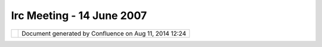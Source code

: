 Irc Meeting - 14 June 2007
##########################

+---------------------------+---------------------------+---------------------------+---------------------------+
| Community Plugins : IRC   |
| Meeting - 14 June 2007    |
| This page last changed on |
| Mar 08, 2010 by jgarnett. |
| | 1) gvSig collab?        |
| |  2) native libs         |
| |  3) trunk style         |
| |  4) Postgis import      |
| |  5) org.udig namespace  |
|                           |
| | (10:14) <jgarnett>      |
| chorner you are on some   |
| gvSig list? and got an    |
| email about uDig          |
| collaboration             |
| |  (10:14) <jgarnett> is  |
| that a public email list? |
| Or was it something that  |
| was forwarded to you      |
| |  (10:14) <chorner> i'm  |
| on the list... digging    |
| for the thread            |
| |  (10:14) <chorner>      |
| http://runas.cap.gva.es/p |
| ipermail/gvsig_internacio |
| nal/2007-June/000491.html |
| |  (10:15) <jgarnett> So  |
| we did manage to talk to  |
| gvSig last FOSS4G - and   |
| we talked with them about |
| sending us some work      |
| (mostly JTS curve kind of |
| stuff).                   |
| |  (10:16) <jgarnett>     |
| near as I can tell talks  |
| stalled about there; they |
| were interested in our    |
| graph stuff as well - but |
| preferred rolling their   |
| own.                      |
| |  (10:16) <chorner>      |
| alright, i think we need  |
| to roll out the olive     |
| branch                    |
| |  (10:16) <acuster> not  |
| much there                |
| |  (10:16) <jgarnett> the |
| question is in what       |
| manner?                   |
| |  (10:16) <acuster> it's |
| more a geoapi/geotools    |
| link than a udig link     |
| isn't it?                 |
| |  (10:17) <chorner>      |
| acuster: yes              |
| |  (10:17) <moovida> I    |
| think gvSIG, uDig (and    |
| you might also consider   |
| the JUMP family) have     |
| |  (10:17) <moovida>      |
| quite different           |
| approaches at the GUI     |
| level.                    |
| |  (10:17) <jgarnett>     |
| What we want is some of   |
| their paid work; until    |
| then we will work with    |
| people that offer to put  |
| up money or volunteer     |
| time.                     |
| |  (10:17) <moovida> that |
| makes sense Adrian        |
| |  (10:17) <chorner>      |
| let's talk about what     |
| we're respectively doing  |
| and figure out how to get |
| them into geotools        |
| |  (10:17) <jgarnett> As  |
| for the license; we can   |
| make use of code with     |
| them - but the result is  |
| limited to a GPL module.  |
| |  (10:17) <chorner>      |
| since geotools already is |
| the shared library        |
| |  (10:17) <jgarnett> We  |
| could talk to them about  |
| GPL+Classpath exception.  |
| |  (10:18) <acuster>      |
| what's the GPL module?    |
| |  (10:18) <jgarnett> we  |
| would need to create it - |
| just to host shared code  |
| with them.                |
| |  (10:18) <jgarnett> It  |
| could be part of the      |
| formal uDig example app   |
| |  (10:18) <jgarnett> but |
| not part of the SDK (only |
| optional for those people |
| who want to go GPL)       |
| |  (10:18) <jgarnett>     |
| This has been the thing   |
| that prevented their      |
| collaboration with        |
| GeoServer previously.     |
| |  (10:19) <jgarnett> But |
| perhaps GPL+Classpath     |
| exception would be okay   |
| for them? It is what Java |
| is licensed as now .. so  |
| all of our customers have |
| to be happy with it one   |
| way or another.           |
| |  (10:20) <jgarnett> so  |
| chorner what should we do |
| |  (10:20) <chorner> i    |
| think i'll reply to their |
| message on their list     |
| |  (10:20) <jgarnett> can |
| you reply to the message  |
| and say hi? perhaps point |
| them to this IRC log...   |
| |  (10:20) <chorner> and  |
| try to open a dialog      |
| |  (10:20) <chorner> (no  |
| pun intended)             |
| |  (10:20) <jgarnett>     |
| okay; I have the          |
| GTStreeing document if    |
| you want to point them    |
| towards what the broader  |
| community is doing.       |
| |  (10:20) <jgarnett>     |
| (need to update that      |
| picture)                  |
| |  (10:20) <chorner>      |
| \*dialogue                |
| |  (10:21) <acuster>      |
| point them towards        |
| Geotools not towards udig |
| |  (10:21) <chorner>      |
| agreed                    |
| |  (10:21) <jgarnett>     |
| chorner can you get back  |
| to us on udig-devel; and  |
| if you need me to join    |
| their list let me know.   |
| |  (10:21) <chorner>      |
| next?                     |
| |  (10:21) <jgarnett> 2)  |
| native libs               |
| |  (10:21) <moovida> any  |
| ideas?                    |
| |  (10:21) <jgarnett> heh |
| - one of the "advantages" |
| to the eclipse platform;  |
| but a really easy way to  |
| shoot ourselves in the    |
| foot.                     |
| |  (10:22) <jgarnett> do  |
| what swt does if you have |
| a choice and isolate the  |
| native libs into          |
| operating system specific |
| fragments.                |
| |  (10:22) <acuster> what |
| are the choices? Say      |
| moovida wants his and I   |
| want mine                 |
| |  (10:22) <jgarnett> But |
| be warnned - it is        |
| exactly this complexity   |
| that prevented the OSSIM  |
| intergration from being   |
| part of the app (even     |
| though it looks great)    |
| |  (10:22) <acuster>      |
| jgarnett, can you flesh   |
| out what happened with    |
| ossim?                    |
| |  (10:23) <moovida> yes  |
| please                    |
| |  (10:23) <jgarnett> the |
| choices are captured as   |
| fragments?                |
| |  (10:23) <jgarnett> and |
| when you build up your    |
| applicaiton for release   |
| you check of what         |
| fragments to use?         |
| |  (10:23) <jgarnett> um  |
| okay ...                  |
| |  (10:23) <jgarnett> in  |
| FOSS4G2005                |
| |  (10:23) <jgarnett> the |
| OSSIM crew were told to   |
| use uDig as a front end   |
| (because they needed one) |
| |  (10:24) <jgarnett> we  |
| volunteered about three   |
| moths of Jesse's time and |
| got them on screen.       |
| |  (10:24) <jgarnett> But |
| then stalled based on two |
| things:                   |
| |  (10:24) <jgarnett> a)  |
| they could not always     |
| parse the WKT used for    |
| projections               |
| |  (10:24) \* moovida     |
| knows that is also a      |
| GRASS problem...          |
| |  (10:24) <jgarnett> b)  |
| Jesse could not follow    |
| their build instructions  |
| three times for three     |
| different platforms in    |
| order to produce the      |
| native libs               |
| |  (10:25) <jgarnett> I   |
| think OSSIM is in a       |
| better place for the WKT  |
| thing                     |
| |  (10:25) <jgarnett> but |
| really we needed them to  |
| make the native libs      |
| available; and they did   |
| not put up.               |
| |  (10:25) <jgarnett> so  |
| we dropped it until they  |
| got back to us.           |
| |  (10:25) <acuster> what |
| would the plugin/fragment |
| look like with the native |
| lib?                      |
| |  (10:25) <jgarnett>     |
| They did demo at a        |
| GeoIntel conference; but  |
| just like with gvSig      |
| without someone paying    |
| for it they were not      |
| getting anywhere.         |
| |  (10:26) <jgarnett> I   |
| think we can look at the  |
| OSSIM code still in udig  |
| for an example; or at SWT |
| for an example.           |
| |  (10:26) <jgarnett> I   |
| think it ends up being a  |
| core plugin with the Java |
| API.                      |
| |  (10:26) <jgarnett> and |
| three fragments - one for |
| each operating system.    |
| |  (10:26) <moovida> you  |
| are telling me that some  |
| of the ossim fragments    |
| contain native libs?      |
| |  (10:26) <jgarnett>     |
| that "contributes" the    |
| native code               |
| |  (10:26) <jgarnett> yes |
| |  (10:27) <jgarnett> and |
| the SWT fragments as well |
| |  (10:27) <moovida>      |
| great! and how are they   |
| fished out in runtime?    |
| |  (10:27) <jgarnett>     |
| there are lots of native  |
| libs around               |
| |  (10:27) <jgarnett> one |
| of the things that the    |
| eclipse plugin frame work |
| is good at                |
| |  (10:27) <jgarnett> is  |
| letting you manage your   |
| native libs and not screw |
| it up                     |
| |  (10:27) <jgarnett>     |
| (since we got all that    |
| versioned plugin,         |
| fragment goodness around  |
| to help)                  |
| |  (10:27) <jgarnett> the |
| plugin system loads up    |
| the plugin, and applies   |
| the fragments over top.   |
| |  (10:28) <jgarnett> the |
| fragments are marked with |
| the operating system and  |
| plugin version that they  |
| apply to.                 |
| |  (10:28) <jgarnett> so  |
| it is all kind of happy.  |
| |  (10:28) \* moovida is  |
| wondering if you have a   |
| link to a documentation   |
| for that                  |
| |  (10:28) <jgarnett> We  |
| **shoud** be able to      |
| follow the existing       |
| examples; or just read a  |
| book / web page in order  |
| to figure it out.         |
| |  (10:28) <acuster>      |
| jgarnett, any docs that   |
| explain this?             |
| |  (10:28) <jgarnett>     |
| heh...                    |
| |  (10:28) <moovida>      |
| |image5|                  |
| |  (10:28) <jgarnett> I   |
| can do a web search same  |
| as you - let me start     |
| while we go on to the     |
| next section.             |
| |  (10:29) <jgarnett>     |
| (aside blog rant about    |
| working together here:    |
| http://weblogs.java.net/b |
| log/jive/archive/2007/06/ |
| java_gis_so_why.html)     |
| |  (10:29) \* ozzicle has |
| joined #udig              |
| |  (10:29) <acuster> or   |
| could we build an example |
| plugin                    |
| |  (10:29) <acuster> and  |
| 3 fragments               |
| |  (10:30) <acuster> that |
| did nothing but show the  |
| layout                    |
| |  (10:30) <jgarnett>     |
| cool -                    |
| http://wiki.eclipse.org/i |
| ndex.php/Skype_Provider   |
| |  (10:30) <jgarnett>     |
| (the above page shows a   |
| skype provider; but talks |
| about the native code     |
| fragment for windows -    |
| good example)             |
| |  (10:31) <jgarnett>     |
| http://www.eclipsezone.co |
| m/eclipse/forums/t94424.h |
| tml                       |
| has                       |
| |  (10:31) <jgarnett>     |
| Bundle-NativeCode:        |
| |  (10:31) <jgarnett>     |
| libjinput-osx.jnilib;     |
| liblwjgl.jnilib;          |
| openal.dylib;             |
| |  (10:31) <jgarnett>     |
| osname=macosx;processor=x |
| 86                        |
| |  (10:31) <jgarnett> so  |
| it looks like there is    |
| lots of examples around.  |
| |  (10:32) <acuster> ok   |
| |  (10:33) <moovida> so   |
| now we just need a        |
| volunteer to create a     |
| template?                 |
| |  (10:33) <jgarnett>     |
| http://www.macrobug.com/b |
| log/2006/12/18/writing-an |
| -eclipse-plug-in-that-use |
| s-native-code-via-jni/    |
| |  (10:33) <moovida>      |
| |image6|                  |
| |  (10:34) <jgarnett> wow |
| that one is good; makes   |
| use of the CDT and a Java |
| to C script               |
| |  (10:34) <jgarnett>     |
| (wild)                    |
| |  (10:34) <moovida>      |
| alright Jody, you         |
| persuaded me              |
| |  (10:34) <jgarnett>     |
| huh?                      |
| |  (10:34) <moovida> I    |
| volunteer!                |
| |  (10:34) <jgarnett> ha  |
| ha                        |
| |  (10:34) <jgarnett>     |
| sweet                     |
| |  (10:34) <moovida>      |
| |image7|                  |
| |  (10:34) <jgarnett> 3)  |
| trunk style               |
| |  (10:34) <jgarnett> um  |
| chorner - do we have any  |
| time to hack on this?     |
| |  (10:35) <chorner>      |
| heh... eventually         |
| |  (10:35) <jgarnett>     |
| Does anyone else want to  |
| play - or even review     |
| code?                     |
| |  (10:35) <acuster>      |
| moovida, I'll try         |
| following your            |
| instructions and see if I |
| can figure them out       |
| |image8|                  |
| |  (10:35) <acuster> what |
| is "trunk style" ?        |
| |  (10:35) <jgarnett> the |
| style editor              |
| |  (10:35) <acuster> the  |
| 'style' widget            |
| |  (10:35) <jgarnett> is  |
| not working on trunk      |
| |  (10:35) <acuster> ah,  |
| the editor                |
| |  (10:36) <jgarnett>     |
| because we changed some   |
| geotools function names   |
| |  (10:36) <acuster> the  |
| view is dead?             |
| |  (10:36) <chorner>      |
| well, just "theme" is     |
| broken                    |
| |  (10:36) <jgarnett> so  |
| now rather than doing one |
| function call to get the  |
| classification of a       |
| feature                   |
| |  (10:36) <jgarnett> we  |
| need to do two            |
| |  (10:36) <jgarnett> one |
| function call on the      |
| feature collection (to    |
| figure out how many       |
| categories there are)     |
| |  (10:36) <jgarnett> and |
| another one on the        |
| feature itself; to see    |
| which category it falls   |
| into.                     |
| |  (10:37) <jgarnett> I   |
| think for the style theme |
| page                      |
| |  (10:37) <jgarnett> we  |
| just need to figure out   |
| the classification        |
| "buckets" right chorner?  |
| |  (10:37) <chorner> not  |
| quite... we're just       |
| switching to the new api  |
| |  (10:38) <chorner> in   |
| geotools                  |
| |  (10:38) <jgarnett> so  |
| I should not be scared to |
| start - just jump in and  |
| ask questions?            |
| |  (10:38) <acuster>      |
| which new api?            |
| |  (10:38) <acuster>      |
| filter?                   |
| |  (10:38) <chorner>      |
| classification function   |
| |  (10:38) <jgarnett>     |
| thinking how to explain   |
| |  (10:38) <acuster> or   |
| SimpleFeature?            |
| |  (10:38) <jgarnett>     |
| some of the               |
| classification functions  |
| in geotools used to run   |
| on Feature and            |
| FeatureCollection         |
| |  (10:38) <jgarnett>     |
| which was a mistake       |
| |  (10:38) \* moovida is  |
| very sorry but has to     |
| run... please post the    |
| logs, talk to you all in  |
| ml... thanks              |
| |  (10:39) <jgarnett> now |
| they only run on          |
| FeatureCollection.        |
| |  (10:39) <acuster> ciao |
| |  (10:39) <chorner> cya  |
| |  (10:39) <jgarnett> no  |
| worries! ciao             |
| |  (10:39) <moovida>      |
| ciao, thanks              |
| |  (10:39) <acuster> ok   |
| |  (10:39) \* moovida     |
| fading...                 |
| |  (10:39) \* moovida has |
| left #udig                |
| |  (10:39) <jgarnett> The |
| reason I keep bringing    |
| this up - it is the only  |
| thing that is not working |
| on trunk.                 |
| |  (10:39) <jgarnett> as  |
| soon as it is fixed       |
| |  (10:40) <jgarnett> I   |
| can recommend trunk to    |
| people who want to do RnD |
| - like the SoC students.  |
| |  (10:40) <jgarnett>     |
| Also soon as it is fixed  |
| we can make a release     |
| available so you can all  |
| see how much improved the |
| performance is.           |
| |  (10:40) <jgarnett>     |
| (end rant)                |
| |  (10:40) <acuster> are  |
| patches to 1.1 going to   |
| trunk as well?            |
| |  (10:41) <chorner> they |
| are behind                |
| |  (10:41) <chorner> i've |
| been tracking them and    |
| have a queue to push      |
| forward                   |
| |  (10:41) <jgarnett>     |
| Patches to trunk are back |
| ported to 1.1.            |
| |  (10:41) <jgarnett>     |
| trunk is patched first by |
| Jesse or myself.          |
| |  (10:41) <acuster> ok   |
| |  (10:41) <jgarnett> I   |
| think a few others have   |
| just been patching 1.1    |
| (eek!)                    |
| |  (10:42) <chorner> i    |
| might have a little       |
| volunteer time next week, |
| so we'll see              |
| |  (10:42) <acuster>      |
| next?                     |
| |  (10:42) <jgarnett> 5)  |
| org.udig                  |
| |  (10:43) <chorner>      |
| backup...                 |
| |  (10:43) <acuster> (4)  |
| |  (10:43) <jgarnett>     |
| (docs here                |
| http://docs.codehaus.org/ |
| display/GEOTOOLS/Upgrade+ |
| to+2.4#Upgradeto2.4-class |
| ify)                      |
| |  (10:43) <acuster> cool |
| |  (10:43) <jgarnett> 4)  |
| postgis import            |
| |  (10:43) <acuster> I    |
| submitted a patch to      |
| Jesse, which has slipped  |
| to rgould, who forgot     |
| about it                  |
| |  (10:44) <acuster>      |
| which means by the time   |
| anyone looks at it, I     |
| will have forgotten the   |
| code for 1.5+ months      |
| |  (10:44) <acuster> is   |
| there any way we can get  |
| some tighter feedback?    |
| |  (10:44) <acuster> one  |
| of the issues that will   |
| come up, is that I have   |
| changed the contract      |
| |  (10:44) <rgould> idea  |
| |  (10:44) <rgould>       |
| schedule an irc session?  |
| |  (10:44) <acuster>      |
| between db's extending    |
| the abstract class        |
| |  (10:45) <rgould> to do |
| the code review?          |
| |  (10:45) <acuster>      |
| sorry                     |
| |  (10:45) <acuster>      |
| between the db and the    |
| abstract class            |
| |  (10:45) <rgould> the   |
| AbstractDataStoreWizard?  |
| |  (10:45) <rgould> the   |
| AbstractDataStoreWizardPa |
| ge                        |
| rather?                   |
| |  (10:45) <acuster> I'm  |
| guessing this will bring  |
| a lot of issues from      |
| anyone with a proprietary |
| db                        |
| |  (10:45) <acuster>      |
| sounds right              |
| |  (10:45) \* acuster     |
| doesn't have any of this  |
| in his head               |
| |  (10:46) <acuster> the  |
| issue is how extendors    |
| can build on the event    |
| model of the abstract     |
| class                     |
| |  (10:46) <acuster> this |
| was never defined         |
| formally,                 |
| |  (10:46) <acuster> and  |
| I think no one understood |
| it                        |
| |  (10:46) <rgould>       |
| sounds accurate           |
| |  (10:46) <acuster>      |
| since the layers of hacks |
| seem to indicate people   |
| were just getting things  |
| to work                   |
| |  (10:46) <acuster> so   |
| **who** will be able to   |
| make the call?            |
| |  (10:47) <jgarnett> me  |
| |  (10:47) <jgarnett> I   |
| took over the catalog     |
| module; so I will make    |
| the call.                 |
| |  (10:47) <jgarnett>     |
| However there is a cost - |
| I document the resulting  |
| api and then we stick     |
| with it.                  |
| |  (10:47) <acuster>      |
| great                     |
| |  (10:47) <jgarnett>     |
| acuster can we go over    |
| your patch together; make |
| sure the javadocs of the  |
| super class are solid and |
| understood between us.    |
| |  (10:48) <jgarnett> and |
| then write up the result. |
| |  (10:48) <acuster>      |
| there was **no**          |
| documentation, which was  |
| 80% of the issue          |
| |  (10:48) <acuster> I've |
| added a lot of javadoc    |
| |  (10:48) <jgarnett> If  |
| we cannot document it     |
| then it **is** broken.    |
| |  (10:48) <acuster> but  |
| it would be good to have  |
| someone read it and see   |
| if they could write a     |
| myOwnDBWizardPage         |
| |  (10:49) <acuster>      |
| there are also some       |
| spelling issues Database  |
| vs. DataBase which are    |
| inconssistent             |
| |  (10:49) <acuster>      |
| across the codebase       |
| |  (10:49) <jgarnett>     |
| okay                      |
| |  (10:49) <acuster>      |
| which makes for needless  |
| headaches                 |
| |  (10:49) <acuster> so   |
| how do we proceed?        |
| |  (10:49) <jgarnett>     |
| this would be a case of   |
| fix on trunk; and back    |
| port the changes.         |
| |  (10:49) <acuster> back |
| port if you want          |
| |  (10:49) <jgarnett>     |
| well I check out trunk    |
| (done) and start up my    |
| workspace (done)          |
| |  (10:49) <acuster> my   |
| patches were against      |
| trunk iirc                |
| |  (10:49) <jgarnett> the |
| next step is after the    |
| IRC meeting you will help |
| me apply the patch.       |
| |  (10:50) <acuster> ok   |
| |  (10:50) <acuster>      |
| next?                     |
| |  (10:50) <jgarnett>     |
| From there we can take    |
| discussion to email; and  |
| when we have things       |
| figured out on email we   |
| will write it down in the |
| wiki                      |
| |  (10:50) <acuster>      |
| great                     |
| |  (10:50) <jgarnett>     |
| (even if we just cut and  |
| paste the good parts of   |
| the email discussion for  |
| a first draft)            |
| |  (10:50) <jgarnett> 5)  |
| org.udig namespace        |
| |  (10:50) <jgarnett> one |
| problem with that -       |
| http://udig.org/          |
| |  (10:51) <chorner> hehe |
| |  (10:51) <jgarnett>     |
| Serving Flathead and      |
| Lincoln Counties Since    |
| 1977 !                    |
| |  (10:51) <jgarnett>     |
| it's the Law to Call      |
| before you Dig!           |
| |  (10:51) <jgarnett>     |
| (sweet!)                  |
| |  (10:51) <acuster>      |
| udig.net is free          |
| |  (10:52) <acuster> the  |
| issue is that core        |
| funcationality is being   |
| built by different groups |
| |  (10:52) <jgarnett> So  |
| the question is do we buy |
| it                        |
| |  (10:52) <jgarnett> or  |
| stick with                |
| udig.refractions.net      |
| |  (10:52) <acuster> and  |
| collaborating in the      |
| es.axios.udig namespace   |
| feels funny               |
| |  (10:52) <chorner>      |
| udig.net is not free      |
| |  (10:52) <jgarnett>     |
| usually projects stick    |
| with their sponsor (most  |
| of the reason for a       |
| consulting company to do  |
| this stuff is to see      |
| their name in the url)    |
| |  (10:52) <chorner>      |
| "David Frankland" seems   |
| to own it                 |
| |  (10:53) <acuster> so   |
| does the naming solution  |
| become "first group to do |
| serious effort in one     |
| direction gets to name    |
| the plugin space"?        |
| |  (10:53) <jgarnett>     |
| Admitted like             |
| http://geoserver.org/ is  |
| on the ball; but the code |
| base still says topp.     |
| |  (10:53) <jgarnett> I   |
| see your point acuster    |
| |  (10:53) <jgarnett>     |
| thinking                  |
| |  (10:53) \* acuster     |
| just wonders what the     |
| result will be like in 3  |
| years time                |
| |  (10:53) <chorner>      |
| com.johnsmith.fruit.cart  |
| |  (10:53) <jgarnett>     |
| well when code is punted  |
| into the core project     |
| |  (10:54) <jgarnett> we  |
| are supposed to stick the |
| (c) headers on top        |
| |  (10:54) <jgarnett> (do |
| the ip review etc...)     |
| |  (10:54) <jgarnett> and |
| punt it into a            |
| net.refractions.udig      |
| package                   |
| |  (10:54) <acuster> what |
| refractions gets (c) over |
| axios' work?              |
| |  (10:54) <jgarnett> but |
| we did not do that for    |
| the bookmark plugin -     |
| perhaps we should.        |
| |  (10:55) <jgarnett>     |
| Same way TOPP gets (c)    |
| over refractions work,    |
| and axios work.           |
| |  (10:55) \* acuster was |
| thinking that **all**     |
| plugins could be ported   |
| to the core namespace     |
| when they were stable and |
| well documented           |
| |  (10:55) <chorner> i    |
| don't know if that will   |
| fly                       |
| |  (10:55) <jgarnett> I   |
| see your point.           |
| |  (10:55) <chorner>      |
| (stealing (c))            |
| |  (10:55) \* acuster     |
| doesn't really care who   |
| gets (c) just that we     |
| have a policy that is     |
| clear                     |
| |  (10:55) <jgarnett>     |
| From my persepective I    |
| want to see (c) Axiois on |
| the file with the date    |
| (we need the tracibility  |
| just like we have with    |
| the geotools project)     |
| |  (10:56) <acuster> the  |
| way gnumeric does it, is  |
| everyone who works on a   |
| file gets a joint (c) on  |
| that file                 |
| |  (10:56) <jgarnett>     |
| stealing (c) ~= donating  |
| code as long as the       |
| person with (c) is in the |
| loop.                     |
| |  (10:56) <acuster> this |
| is what the US legal      |
| system actually imposes   |
| |  (10:56) <jgarnett> I   |
| see - by person. For      |
| those working for an      |
| organization              |
| |  (10:56) <acuster> you  |
| don't even need to have a |
| written (c) to have       |
| copyright                 |
| |  (10:56) <jgarnett> the |
| organization is listed.   |
| |  (10:57) <acuster> yeah |
| |  (10:57) <chorner> it   |
| sounds like we are        |
| staying with the          |
| net.refractions.udig      |
| namespace?                |
| |  (10:57) <chorner> and  |
| imposing it upon modules  |
| as they "graduate"?       |
| |  (10:57) <acuster> so   |
| perhaps this is something |
| refractions could         |
| decide/document           |
| |  (10:58) <chorner> i    |
| wonder what jgrass thinks |
| |  (10:58) <acuster>      |
| would you then need a     |
| copyright assignment      |
| document? |image9|        |
| (shades of geotools)      |
| |  (10:59) <jgarnett> oh  |
| I see                     |
| |  (10:59) <jgarnett>     |
| just a sec                |
| |  (11:00) <jgarnett> I   |
| do not mind (actually I   |
| love) the idea of         |
| shipping large community  |
| modules built around      |
| specific topics. The      |
| license can even be GPL   |
| (just so long as it is    |
| **in** the plugin)        |
| |  (11:00) <jgarnett>     |
| THis is how we would host |
| a JUMP or gvSIG data      |
| model                     |
| |  (11:00) <jgarnett> and |
| I think it is how JGrass  |
| is planning on going      |
| right? GPL ?              |
| |  (11:00) <chorner> yup  |
| |  (11:01) <jgarnett> For |
| the core SDK we would     |
| like to stick with LGPL - |
| for two reasons.          |
| |  (11:01) <acuster>      |
| yeah, I like the          |
| distributed nature of     |
| things, but it does imply |
| that we agree who's       |
| project is responsible    |
| for what                  |
| |  (11:01) <jgarnett> it  |
| lets any organization be  |
| assured that they can     |
| pick up the SDK; build    |
| what they need; and keep  |
| on walking.               |
| |  (11:01) <acuster> so   |
| that there are clear      |
| boundaries                |
| |  (11:01) <jgarnett>     |
| Maybe in a years time we  |
| can have GPL+CLASSPATH    |
| Exception with the same   |
| confidence.               |
| |  (11:01) <acuster>      |
| axios is working on       |
| "editing tools" for       |
| example                   |
| |  (11:01) <jgarnett> The |
| other modules; are        |
| optional - and are        |
| available via the update  |
| site.                     |
| |  (11:02) <jgarnett> If  |
| organizations are happy   |
| with GPL they can pick up |
| JGrass etc?               |
| |  (11:02) <acuster>      |
| which sounds like they    |
| are close to what already |
| exists                    |
| |  (11:02) <jgarnett>     |
| Indeed - in some cases    |
| they are finishing work   |
| we cut from scope.        |
| |  (11:02) <acuster> and  |
| others are making noises  |
| about similar             |
| functionality             |
| |  (11:02) <jgarnett> For |
| this kind of stuff I      |
| would beg people to       |
| donate it to the core     |
| udig project              |
| |  (11:03) <jgarnett> we  |
| would do a code review    |
| |  (11:03) <jgarnett> and |
| stick it in a             |
| net.refractions.udig      |
| plugin                    |
| |  (11:03) <acuster>      |
| meeting time is over.     |
| |  (11:03) <jgarnett>     |
| they would still have (c) |
| up near the top; but so   |
| would (c) refractions.    |
| And the license would be  |
| LGPL.                     |
| |  (11:03) <acuster> I    |
| suggest refractions needs |
| to decide what they want  |
| to do                     |
| |  (11:03) <jgarnett> If  |
| they are uncomfortable    |
| with that - all is not    |
| lost. But we may end up   |
| duplicating their work in |
| core.                     |
| |  (11:04) <jgarnett> The |
| decision should already   |
| be in the developers      |
| guide                     |
| |  (11:04) <jgarnett>     |
| (going to look now)       |
| |  (11:04) <acuster> I    |
| think we will be          |
| comforatable with         |
| anything                  |
| |  (11:04) <acuster> oh,  |
| my fault then             |
| |  (11:04) <acuster>      |
| jgarnett,                 |
| http://jira.codehaus.org/ |
| browse/UDIG-1264          |
| for my patches            |
| |  (11:04) <jgarnett>     |
| Sorry it is in the        |
| project guide             |
| |  (11:05) <jgarnett>     |
| http://udig.refractions.n |
| et/confluence/pages/viewp |
| age.action?pageId=7433    |
| |  (11:05) <jgarnett> I   |
| will clean up the page.   |
| (action item as result of |
| this meeting)             |
| |  (11:07) <jgarnett> The |
| guidelines have improved  |
| since I wrote them        |
| |  (11:07) <jgarnett>     |
| Jesse now wants find bugs |
| run on code               |
| contributions.            |
+---------------------------+---------------------------+---------------------------+---------------------------+

+-------------+----------------------------------------------------------+
| |image11|   | Document generated by Confluence on Aug 11, 2014 12:24   |
+-------------+----------------------------------------------------------+

.. |image0| image:: images/icons/emoticons/smile.gif
.. |image1| image:: images/icons/emoticons/biggrin.gif
.. |image2| image:: images/icons/emoticons/biggrin.gif
.. |image3| image:: images/icons/emoticons/smile.gif
.. |image4| image:: images/icons/emoticons/smile.gif
.. |image5| image:: images/icons/emoticons/smile.gif
.. |image6| image:: images/icons/emoticons/biggrin.gif
.. |image7| image:: images/icons/emoticons/biggrin.gif
.. |image8| image:: images/icons/emoticons/smile.gif
.. |image9| image:: images/icons/emoticons/smile.gif
.. |image10| image:: images/border/spacer.gif
.. |image11| image:: images/border/spacer.gif
